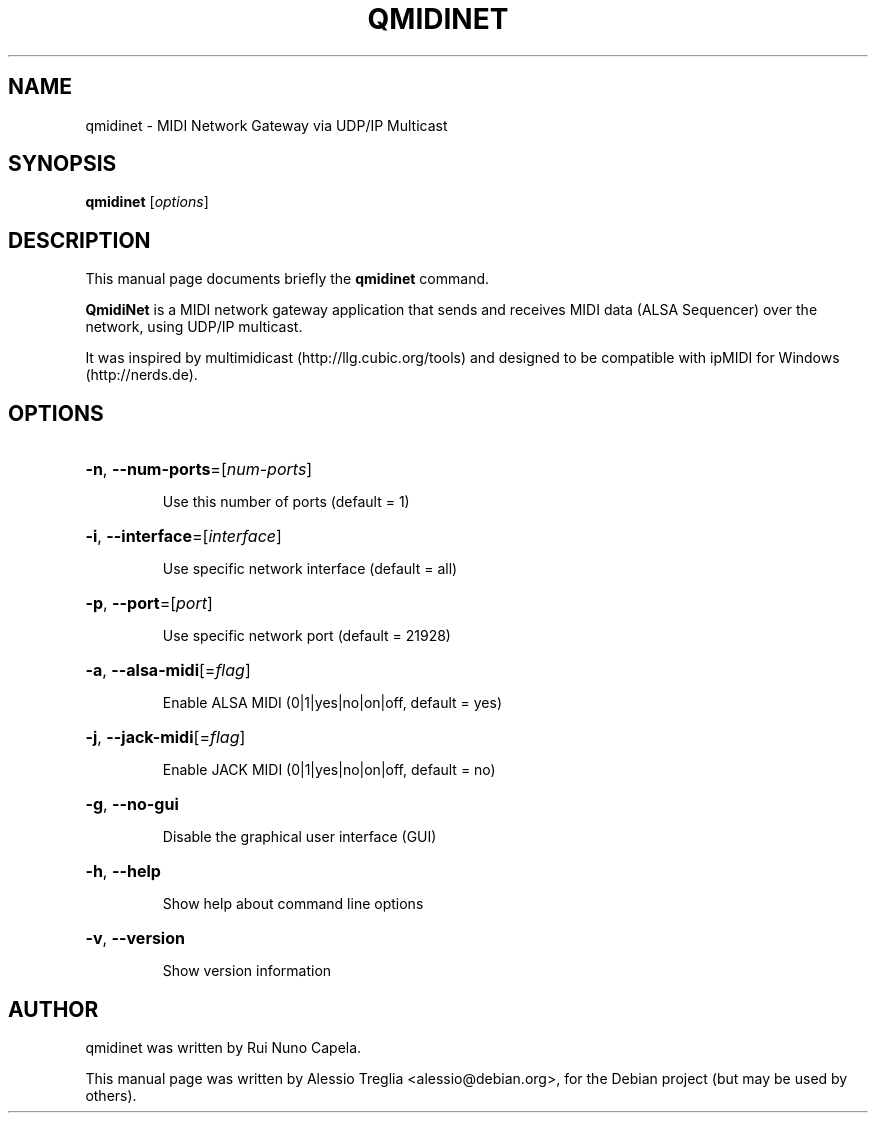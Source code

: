 .TH QMIDINET "1" "June 2014"
.SH NAME
qmidinet \- MIDI Network Gateway via UDP/IP Multicast
.SH SYNOPSIS
.B qmidinet
[\fIoptions\fR]
.SH DESCRIPTION
This manual page documents briefly the
.B qmidinet
command.
.PP
\fBQmidiNet\fP is a MIDI network gateway application that sends and
receives MIDI data (ALSA Sequencer) over the network, using UDP/IP
multicast.
.PP
It was inspired by multimidicast (http://llg.cubic.org/tools) and
designed to be compatible with ipMIDI for Windows (http://nerds.de).
.SH OPTIONS
.HP
\fB\-n\fR, \fB\-\-num\-ports\fR=[\fInum\-ports\fR]
.IP
Use this number of ports (default = 1)
.HP
\fB\-i\fR, \fB\-\-interface\fR=[\fIinterface\fR]
.IP
Use specific network interface (default = all)
.HP
\fB\-p\fR, \fB\-\-port\fR=[\fIport\fR]
.IP
Use specific network port (default = 21928)
.HP
\fB\-a\fR, \fB\-\-alsa-midi\fR[=\fIflag\fR]
.IP
Enable ALSA MIDI (0|1|yes|no|on|off, default = yes)
.HP
\fB\-j\fR, \fB\-\-jack-midi\fR[=\fIflag\fR]
.IP
Enable JACK MIDI (0|1|yes|no|on|off, default = no)
.HP
\fB\-g\fR, \fB\-\-no-gui\fR
.IP
Disable the graphical user interface (GUI)
.HP
\fB\-h\fR, \fB\-\-help\fR
.IP
Show help about command line options
.HP
\fB\-v\fR, \fB\-\-version\fR
.IP
Show version information
.PP
.SH AUTHOR
qmidinet was written by Rui Nuno Capela.
.PP
This manual page was written by Alessio Treglia <alessio@debian.org>,
for the Debian project (but may be used by others).
